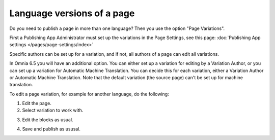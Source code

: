 Language versions of a page
===========================================

Do you need to publish a page in more than one language? Then you use the option "Page Variations". 

First a Publishing App Administrator must set up the variations in the Page Settings, see this page: :doc:`Publishing App settings </pages/page-settings/index>`

Specific authors can be set up for a variation, and if not, all authors of a page can edit all variations.

In Omnia 6.5 you will have an additional option. You can either set up a variation for editing by a Variation Author, or you can set up a variation for Automatic Machine Translation. You can decide this for each variation, either a Variation Author or Automatic Machine Translation. Note that the default variation (the source page) can't be set up for machine translation.

To edit a page variation, for example for another language, do the following:

1. Edit the page.
2. Select variation to work with.

.. image:: select-variation-new3.png

3. Edit the blocks as usual.  

.. image:: swedish-variations.png

4. Save and publish as ususal.

